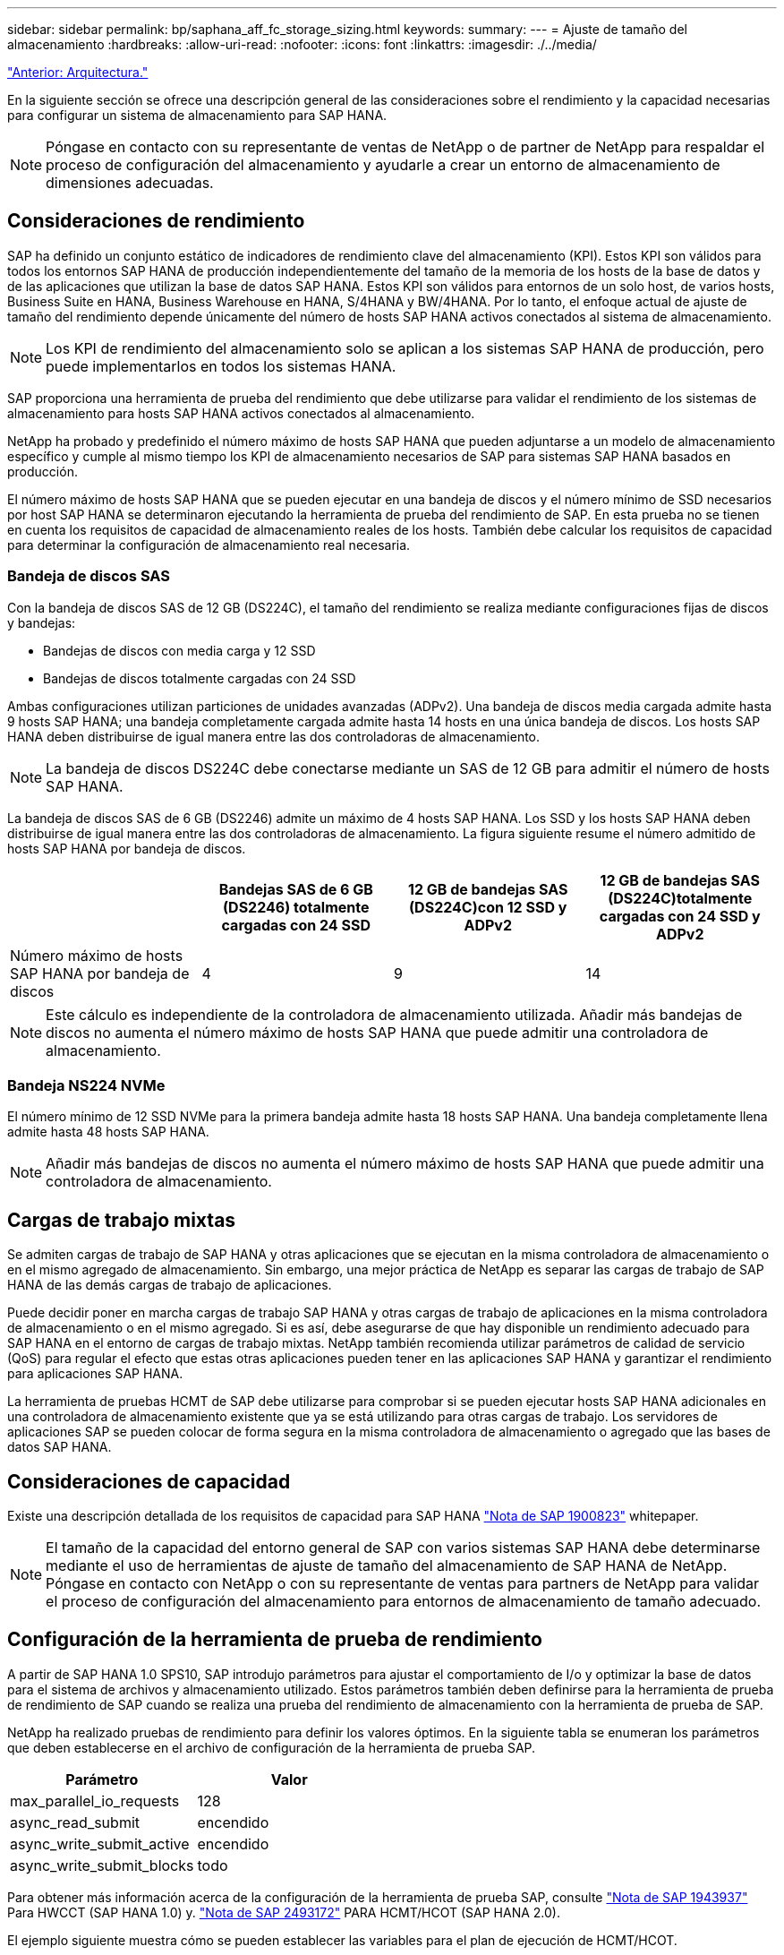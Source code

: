 ---
sidebar: sidebar 
permalink: bp/saphana_aff_fc_storage_sizing.html 
keywords:  
summary:  
---
= Ajuste de tamaño del almacenamiento
:hardbreaks:
:allow-uri-read: 
:nofooter: 
:icons: font
:linkattrs: 
:imagesdir: ./../media/


link:saphana_aff_fc_architecture.html["Anterior: Arquitectura."]

En la siguiente sección se ofrece una descripción general de las consideraciones sobre el rendimiento y la capacidad necesarias para configurar un sistema de almacenamiento para SAP HANA.


NOTE: Póngase en contacto con su representante de ventas de NetApp o de partner de NetApp para respaldar el proceso de configuración del almacenamiento y ayudarle a crear un entorno de almacenamiento de dimensiones adecuadas.



== Consideraciones de rendimiento

SAP ha definido un conjunto estático de indicadores de rendimiento clave del almacenamiento (KPI). Estos KPI son válidos para todos los entornos SAP HANA de producción independientemente del tamaño de la memoria de los hosts de la base de datos y de las aplicaciones que utilizan la base de datos SAP HANA. Estos KPI son válidos para entornos de un solo host, de varios hosts, Business Suite en HANA, Business Warehouse en HANA, S/4HANA y BW/4HANA. Por lo tanto, el enfoque actual de ajuste de tamaño del rendimiento depende únicamente del número de hosts SAP HANA activos conectados al sistema de almacenamiento.


NOTE: Los KPI de rendimiento del almacenamiento solo se aplican a los sistemas SAP HANA de producción, pero puede implementarlos en todos los sistemas HANA.

SAP proporciona una herramienta de prueba del rendimiento que debe utilizarse para validar el rendimiento de los sistemas de almacenamiento para hosts SAP HANA activos conectados al almacenamiento.

NetApp ha probado y predefinido el número máximo de hosts SAP HANA que pueden adjuntarse a un modelo de almacenamiento específico y cumple al mismo tiempo los KPI de almacenamiento necesarios de SAP para sistemas SAP HANA basados en producción.

El número máximo de hosts SAP HANA que se pueden ejecutar en una bandeja de discos y el número mínimo de SSD necesarios por host SAP HANA se determinaron ejecutando la herramienta de prueba del rendimiento de SAP. En esta prueba no se tienen en cuenta los requisitos de capacidad de almacenamiento reales de los hosts. También debe calcular los requisitos de capacidad para determinar la configuración de almacenamiento real necesaria.



=== Bandeja de discos SAS

Con la bandeja de discos SAS de 12 GB (DS224C), el tamaño del rendimiento se realiza mediante configuraciones fijas de discos y bandejas:

* Bandejas de discos con media carga y 12 SSD
* Bandejas de discos totalmente cargadas con 24 SSD


Ambas configuraciones utilizan particiones de unidades avanzadas (ADPv2). Una bandeja de discos media cargada admite hasta 9 hosts SAP HANA; una bandeja completamente cargada admite hasta 14 hosts en una única bandeja de discos. Los hosts SAP HANA deben distribuirse de igual manera entre las dos controladoras de almacenamiento.


NOTE: La bandeja de discos DS224C debe conectarse mediante un SAS de 12 GB para admitir el número de hosts SAP HANA.

La bandeja de discos SAS de 6 GB (DS2246) admite un máximo de 4 hosts SAP HANA. Los SSD y los hosts SAP HANA deben distribuirse de igual manera entre las dos controladoras de almacenamiento. La figura siguiente resume el número admitido de hosts SAP HANA por bandeja de discos.

|===
|  | Bandejas SAS de 6 GB (DS2246) totalmente cargadas con 24 SSD | 12 GB de bandejas SAS (DS224C)con 12 SSD y ADPv2 | 12 GB de bandejas SAS (DS224C)totalmente cargadas con 24 SSD y ADPv2 


| Número máximo de hosts SAP HANA por bandeja de discos | 4 | 9 | 14 
|===

NOTE: Este cálculo es independiente de la controladora de almacenamiento utilizada. Añadir más bandejas de discos no aumenta el número máximo de hosts SAP HANA que puede admitir una controladora de almacenamiento.



=== Bandeja NS224 NVMe

El número mínimo de 12 SSD NVMe para la primera bandeja admite hasta 18 hosts SAP HANA. Una bandeja completamente llena admite hasta 48 hosts SAP HANA.


NOTE: Añadir más bandejas de discos no aumenta el número máximo de hosts SAP HANA que puede admitir una controladora de almacenamiento.



== Cargas de trabajo mixtas

Se admiten cargas de trabajo de SAP HANA y otras aplicaciones que se ejecutan en la misma controladora de almacenamiento o en el mismo agregado de almacenamiento. Sin embargo, una mejor práctica de NetApp es separar las cargas de trabajo de SAP HANA de las demás cargas de trabajo de aplicaciones.

Puede decidir poner en marcha cargas de trabajo SAP HANA y otras cargas de trabajo de aplicaciones en la misma controladora de almacenamiento o en el mismo agregado. Si es así, debe asegurarse de que hay disponible un rendimiento adecuado para SAP HANA en el entorno de cargas de trabajo mixtas. NetApp también recomienda utilizar parámetros de calidad de servicio (QoS) para regular el efecto que estas otras aplicaciones pueden tener en las aplicaciones SAP HANA y garantizar el rendimiento para aplicaciones SAP HANA.

La herramienta de pruebas HCMT de SAP debe utilizarse para comprobar si se pueden ejecutar hosts SAP HANA adicionales en una controladora de almacenamiento existente que ya se está utilizando para otras cargas de trabajo. Los servidores de aplicaciones SAP se pueden colocar de forma segura en la misma controladora de almacenamiento o agregado que las bases de datos SAP HANA.



== Consideraciones de capacidad

Existe una descripción detallada de los requisitos de capacidad para SAP HANA https://launchpad.support.sap.com/#/notes/1900823["Nota de SAP 1900823"^] whitepaper.


NOTE: El tamaño de la capacidad del entorno general de SAP con varios sistemas SAP HANA debe determinarse mediante el uso de herramientas de ajuste de tamaño del almacenamiento de SAP HANA de NetApp. Póngase en contacto con NetApp o con su representante de ventas para partners de NetApp para validar el proceso de configuración del almacenamiento para entornos de almacenamiento de tamaño adecuado.



== Configuración de la herramienta de prueba de rendimiento

A partir de SAP HANA 1.0 SPS10, SAP introdujo parámetros para ajustar el comportamiento de I/o y optimizar la base de datos para el sistema de archivos y almacenamiento utilizado. Estos parámetros también deben definirse para la herramienta de prueba de rendimiento de SAP cuando se realiza una prueba del rendimiento de almacenamiento con la herramienta de prueba de SAP.

NetApp ha realizado pruebas de rendimiento para definir los valores óptimos. En la siguiente tabla se enumeran los parámetros que deben establecerse en el archivo de configuración de la herramienta de prueba SAP.

|===
| Parámetro | Valor 


| max_parallel_io_requests | 128 


| async_read_submit | encendido 


| async_write_submit_active | encendido 


| async_write_submit_blocks | todo 
|===
Para obtener más información acerca de la configuración de la herramienta de prueba SAP, consulte https://service.sap.com/sap/support/notes/1943937["Nota de SAP 1943937"^] Para HWCCT (SAP HANA 1.0) y. https://launchpad.support.sap.com/["Nota de SAP 2493172"^] PARA HCMT/HCOT (SAP HANA 2.0).

El ejemplo siguiente muestra cómo se pueden establecer las variables para el plan de ejecución de HCMT/HCOT.

....
…
{
         "Comment": "Log Volume: Controls whether read requests are submitted asynchronously, default is 'on'",
         "Name": "LogAsyncReadSubmit",
         "Value": "on",
         "Request": "false"
      },
      {
         "Comment": "Data Volume: Controls whether read requests are submitted asynchronously, default is 'on'",
         "Name": "DataAsyncReadSubmit",
         "Value": "on",
         "Request": "false"
      },
      {
         "Comment": "Log Volume: Controls whether write requests can be submitted asynchronously",
         "Name": "LogAsyncWriteSubmitActive",
         "Value": "on",
         "Request": "false"
      },
      {
         "Comment": "Data Volume: Controls whether write requests can be submitted asynchronously",
         "Name": "DataAsyncWriteSubmitActive",
         "Value": "on",
         "Request": "false"
      },
      {
         "Comment": "Log Volume: Controls which blocks are written asynchronously. Only relevant if AsyncWriteSubmitActive is 'on' or 'auto' and file system is flagged as requiring asynchronous write submits",
         "Name": "LogAsyncWriteSubmitBlocks",
         "Value": "all",
         "Request": "false"
      },
      {
         "Comment": "Data Volume: Controls which blocks are written asynchronously. Only relevant if AsyncWriteSubmitActive is 'on' or 'auto' and file system is flagged as requiring asynchronous write submits",
         "Name": "DataAsyncWriteSubmitBlocks",
         "Value": "all",
         "Request": "false"
      },
      {
         "Comment": "Log Volume: Maximum number of parallel I/O requests per completion queue",
         "Name": "LogExtMaxParallelIoRequests",
         "Value": "128",
         "Request": "false"
      },
      {
         "Comment": "Data Volume: Maximum number of parallel I/O requests per completion queue",
         "Name": "DataExtMaxParallelIoRequests",
         "Value": "128",
         "Request": "false"
      }, …
....
Estas variables deben utilizarse para la configuración de prueba. Este suele ser el caso de los planes de ejecución predefinidos que SAP ofrece con la herramienta HCMT/HCOT. El ejemplo siguiente para una prueba de escritura de registro 4k procede de un plan de ejecución.

....
…
      {
         "ID": "D664D001-933D-41DE-A904F304AEB67906",
         "Note": "File System Write Test",
         "ExecutionVariants": [
            {
               "ScaleOut": {
                  "Port": "${RemotePort}",
                  "Hosts": "${Hosts}",
                  "ConcurrentExecution": "${FSConcurrentExecution}"
               },
               "RepeatCount": "${TestRepeatCount}",
               "Description": "4K Block, Log Volume 5GB, Overwrite",
               "Hint": "Log",
               "InputVector": {
                  "BlockSize": 4096,
                  "DirectoryName": "${LogVolume}",
                  "FileOverwrite": true,
                  "FileSize": 5368709120,
                  "RandomAccess": false,
                  "RandomData": true,
                  "AsyncReadSubmit": "${LogAsyncReadSubmit}",
                  "AsyncWriteSubmitActive": "${LogAsyncWriteSubmitActive}",
                  "AsyncWriteSubmitBlocks": "${LogAsyncWriteSubmitBlocks}",
                  "ExtMaxParallelIoRequests": "${LogExtMaxParallelIoRequests}",
                  "ExtMaxSubmitBatchSize": "${LogExtMaxSubmitBatchSize}",
                  "ExtMinSubmitBatchSize": "${LogExtMinSubmitBatchSize}",
                  "ExtNumCompletionQueues": "${LogExtNumCompletionQueues}",
                  "ExtNumSubmitQueues": "${LogExtNumSubmitQueues}",
                  "ExtSizeKernelIoQueue": "${ExtSizeKernelIoQueue}"
               }
            },
…
....


== Descripción general del proceso de configuración del almacenamiento

El número de discos por host HANA y la densidad de host de SAP HANA para cada modelo de almacenamiento se determinaron mediante la herramienta de prueba de SAP HANA.

El proceso de ajuste de tamaño requiere detalles como el número de hosts SAP HANA de producción y no productivos, el tamaño de RAM de cada host y la retención de backup de las copias Snapshot basadas en almacenamiento. El número de hosts SAP HANA determina la controladora de almacenamiento y el número de discos necesarios.

El tamaño de la RAM, el tamaño de los datos netos del disco de cada host SAP HANA y el período de retención de backup de copia de Snapshot se utilizan como entradas durante el ajuste de tamaño de la capacidad.

La siguiente figura resume el proceso de dimensionamiento.

image:saphana_aff_fc_image8.jpg["Error: Falta la imagen gráfica"]

link:saphana_aff_fc_infrastructure_setup_and_configuration_overview.html["Siguiente: Instalación y configuración de la infraestructura."]
